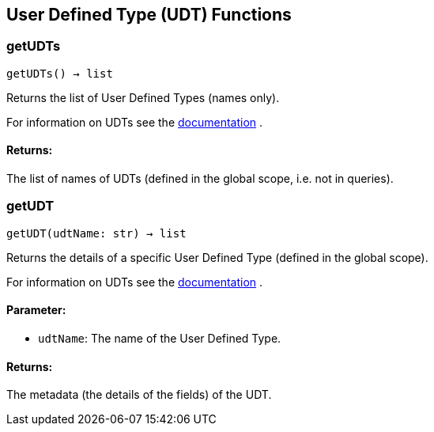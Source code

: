 == User Defined Type (UDT) Functions

=== getUDTs
`getUDTs() -> list`

Returns the list of User Defined Types (names only).

For information on UDTs see the https://docs.tigergraph.com/dev/gsql-ref/ddl-and-loading/system-and-language-basics#typedef-tuple[documentation] .

[discrete]
==== **Returns:**
The list of names of UDTs (defined in the global scope, i.e. not in queries).


=== getUDT
`getUDT(udtName: str) -> list`

Returns the details of a specific User Defined Type (defined in the global scope).

For information on UDTs see the https://docs.tigergraph.com/dev/gsql-ref/ddl-and-loading/system-and-language-basics#typedef-tuple[documentation] .

[discrete]
==== **Parameter:**
* `udtName`: The name of the User Defined Type.

[discrete]
==== **Returns:**
The metadata (the details of the fields) of the UDT.


